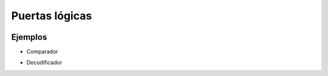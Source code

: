 ***************
Puertas lógicas
***************

.. image:: puertas/and.jpeg
.. image:: puertas/and1.jpeg
  :width: 100
\

.. image:: puertas/or.jpeg
.. image:: puertas/or1.jpeg
  :width: 100
\

.. image:: puertas/not.png
.. image:: puertas/not1.png
  :width: 100
\

.. image:: puertas/nor.jpeg
.. image:: puertas/nor1.jpeg
  :width: 100
\

.. image:: puertas/nand.jpeg
.. image:: puertas/nand1.jpeg
  :width: 100
\

.. image:: puertas/xor.png
.. image:: puertas/xor1.jpeg
  :width: 100


Ejemplos
########

* Comparador

  .. image:: puertas/comparador.jpeg 
    :width: 400

* Decodificador

  .. image:: puertas/dec1.png
  .. image:: puertas/dec2.jpeg
    :width: 400

           
                  
